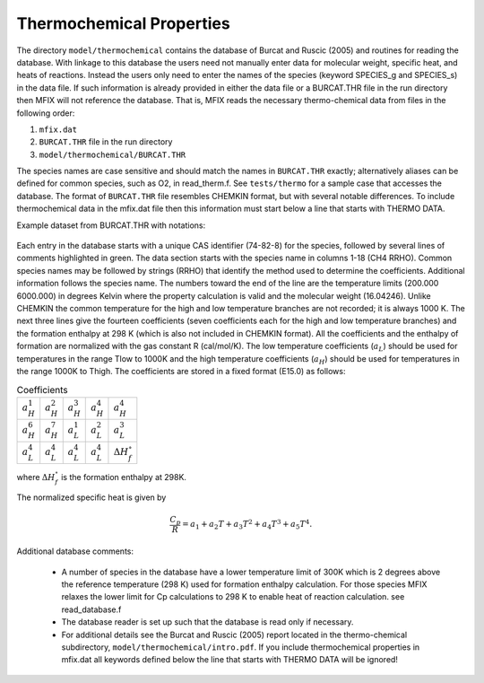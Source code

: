 Thermochemical Properties
=========================

The directory ``model/thermochemical`` contains the database of Burcat and
Ruscic (2005) and routines for reading the database. With linkage to this
database the users need not manually enter data for molecular weight, specific
heat, and heats of reactions. Instead the users only need to enter the names of
the species (keyword SPECIES_g and SPECIES_s) in the data file. If such
information is already provided in either the data file or a BURCAT.THR file in
the run directory then MFIX will not reference the database. That is, MFIX reads
the necessary thermo-chemical data from files in the following order:

1. ``mfix.dat``
2. ``BURCAT.THR`` file in the run directory
3. ``model/thermochemical/BURCAT.THR``

The species names are case sensitive and should match the names in
``BURCAT.THR`` exactly; alternatively aliases can be defined for common species,
such as O2, in read_therm.f. See ``tests/thermo`` for a sample case that
accesses the database. The format of ``BURCAT.THR`` file resembles CHEMKIN
format, but with several notable differences. To include thermochemical data in
the mfix.dat file then this information must start below a line that starts with
THERMO DATA.

Example dataset from BURCAT.THR with notations:

.. figure:: /media/burcat.png

Each entry in the database starts with a unique CAS identifier (74-82-8) for the
species, followed by several lines of comments highlighted in green. The data
section starts with the species name in columns 1-18 (CH4 RRHO). Common species
names may be followed by strings (RRHO) that identify the method used to
determine the coefficients. Additional information follows the species name. The
numbers toward the end of the line are the temperature limits (200.000 6000.000)
in degrees Kelvin where the property calculation is valid and the molecular
weight (16.04246). Unlike CHEMKIN the common temperature for the high and low
temperature branches are not recorded; it is always 1000 K. The next three lines
give the fourteen coefficients (seven coefficients each for the high and low
temperature branches) and the formation enthalpy at 298 K (which is also not
included in CHEMKIN format). All the coefficients and the enthalpy of formation
are normalized with the gas constant R (cal/mol/K). The low temperature
coefficients (:math:`a_L`) should be used for temperatures in the range Tlow to 1000K
and the high temperature coefficients (:math:`a_H`) should be used for temperatures in
the range 1000K to Thigh. The coefficients are stored in a fixed format (E15.0)
as follows:

.. table:: Coefficients

  ============= ============= ============= ============= ==========================
  :math:`a^1_H` :math:`a^2_H` :math:`a^3_H` :math:`a^4_H` :math:`a^4_H`
  :math:`a^6_H` :math:`a^7_H` :math:`a^1_L` :math:`a^2_L` :math:`a^3_L`
  :math:`a^4_L` :math:`a^4_L` :math:`a^4_L` :math:`a^4_L` :math:`\Delta H^{\circ}_f`
  ============= ============= ============= ============= ==========================


where :math:`\Delta H^{\circ}_f` is the formation enthalpy at 298K.


The normalized specific heat is given by

.. math::

  \frac{C_p}{R} = a_1 + a_2 T + a_3 T^2 + a_4 T^3 + a_5 T^4 .

Additional database comments:

 * A number of species in the database have a lower temperature limit of 300K which
   is 2 degrees above the reference temperature (298 K) used for formation enthalpy
   calculation. For those species MFIX relaxes the lower limit for Cp calculations
   to 298 K to enable heat of reaction calculation. see read_database.f

 * The database reader is set up such that the database is read only if necessary.

 * For additional details see the Burcat and Ruscic (2005) report located in the
   thermo-chemical subdirectory, ``model/thermochemical/intro.pdf``. If you
   include thermochemical properties in mfix.dat all keywords defined below the
   line that starts with THERMO DATA will be ignored!
